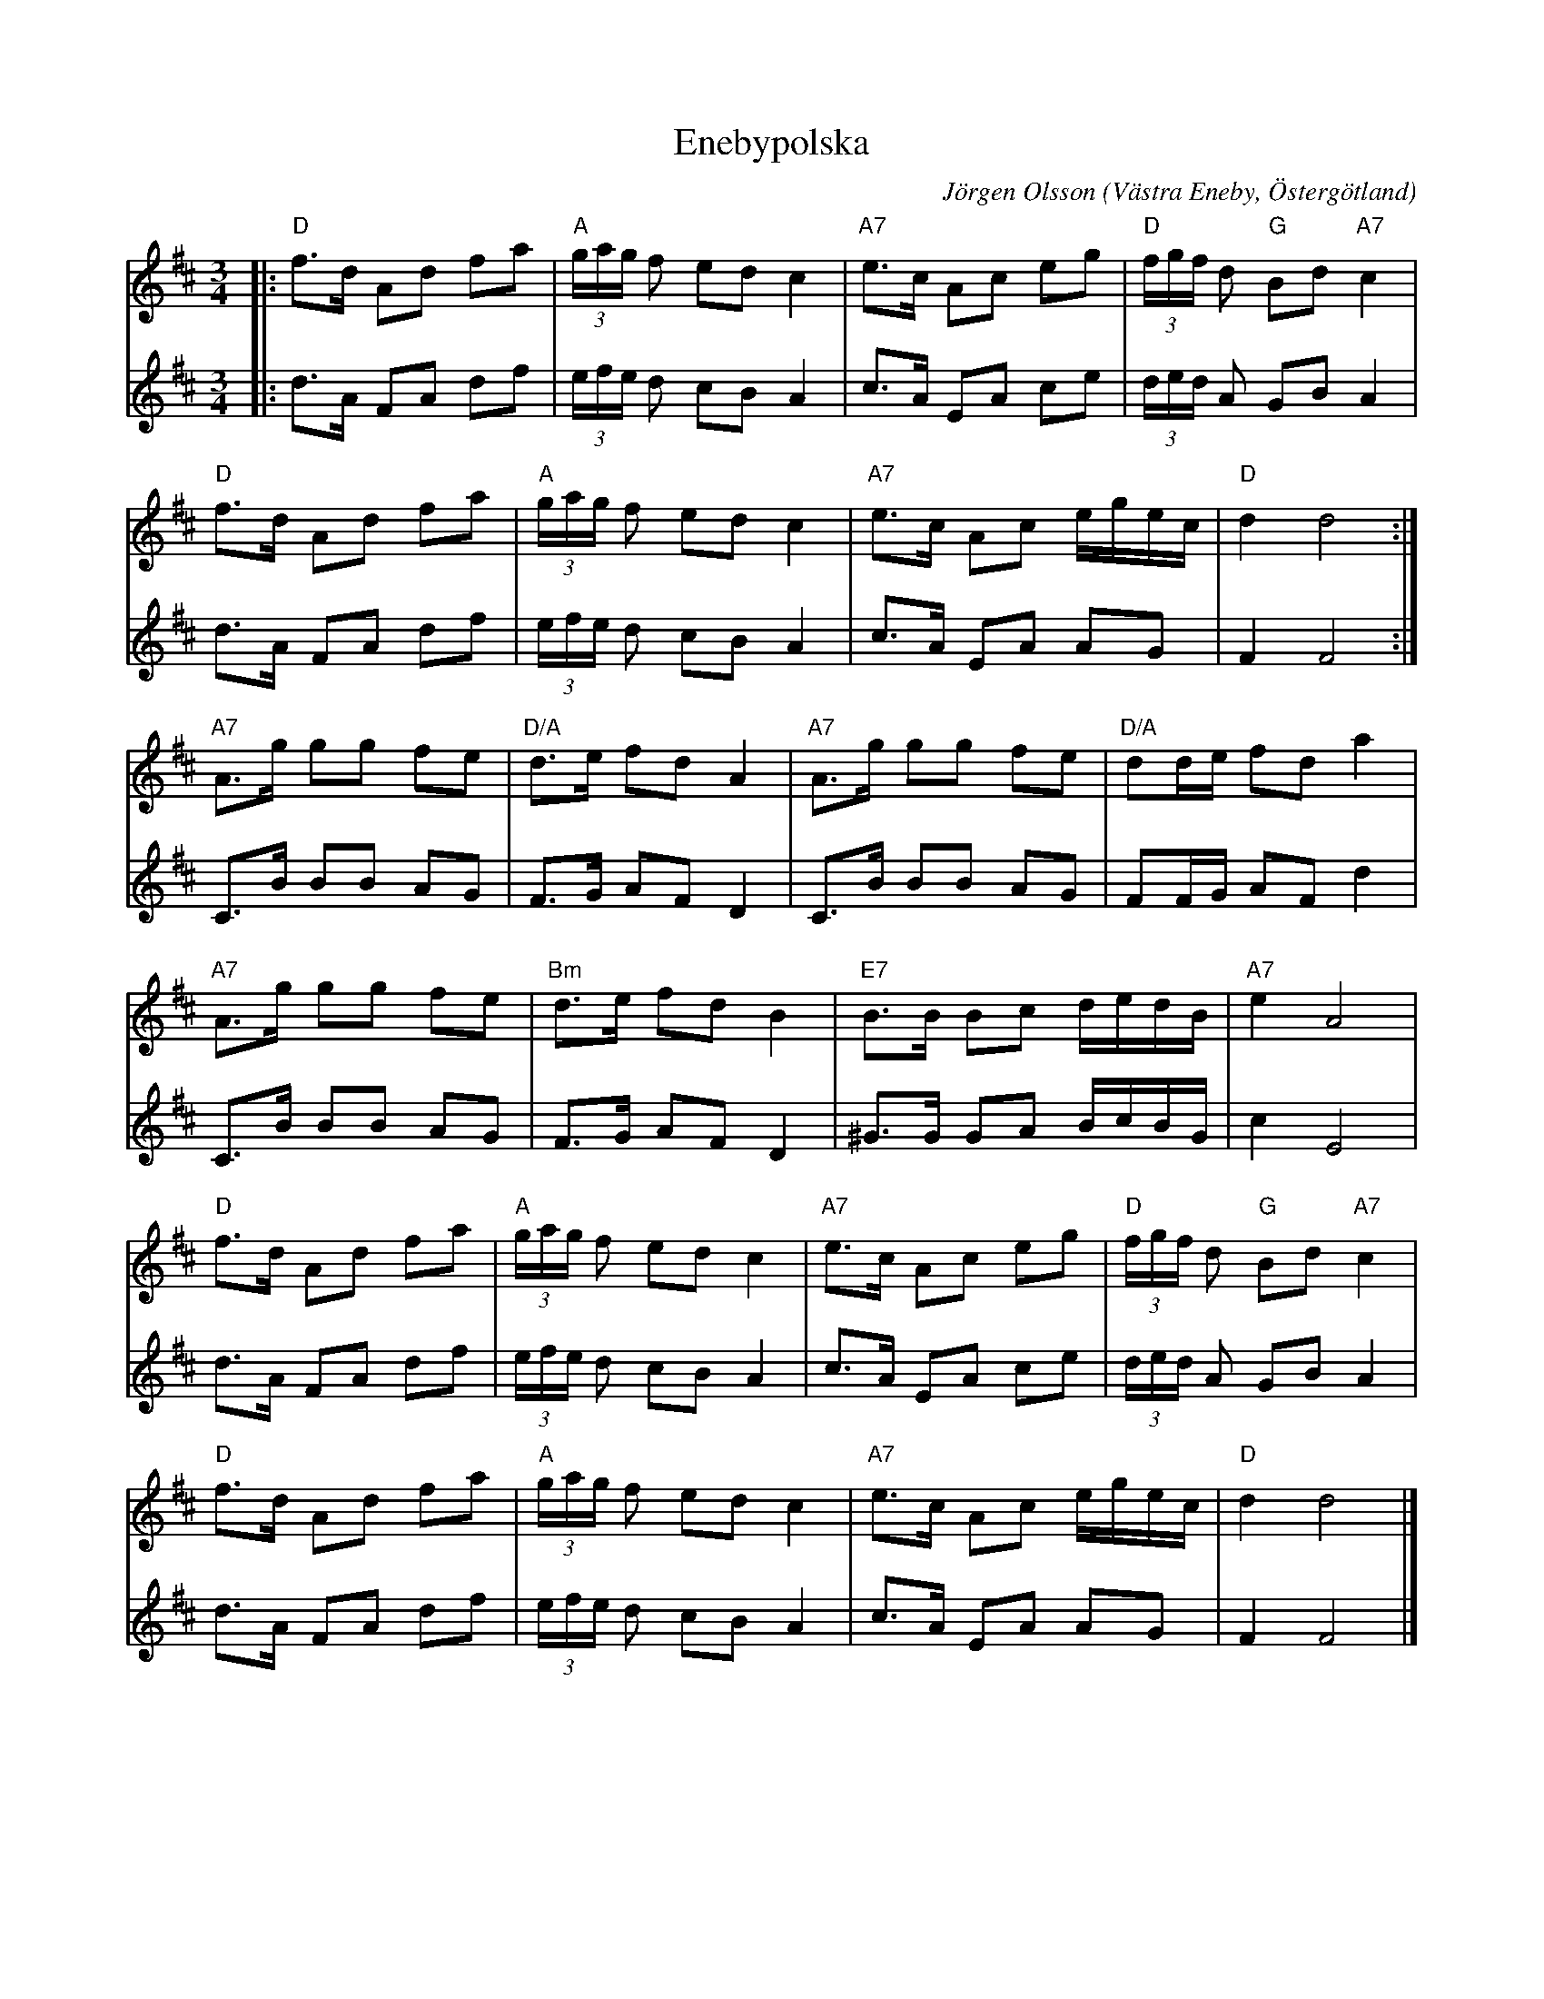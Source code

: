 %%abc-charset utf-8

X:1
T:Enebypolska
C:Jörgen Olsson
R:Polska
O:Västra Eneby, Östergötland
Z:Jörgen Olsson [[jorgen@notvallens.se]]
M:3/4
H:Skriven 2010 till Åsundens Spelemän.
L:1/8
K:D
V:1
|:"D"f>d Ad fa|"A"(3g/a/g/ f ed c2|"A7"e>c Ac eg|"D"(3f/g/f/ d "G"Bd "A7"c2|
"D"f>d Ad fa|"A"(3g/a/g/ f ed c2|"A7"e>c Ac e/g/e/c/|"D"d2 d4:|
"A7"A>g gg fe|"D/A"d>e fd A2|"A7"A>g gg fe|"D/A" dd/e/ fd a2|
"A7"A>g gg fe|"Bm"d>e fd B2|"E7"B>B Bc d/e/d/B/|"A7" e2 A4|
"D"f>d Ad fa|"A"(3g/a/g/ f ed c2|"A7"e>c Ac eg|"D"(3f/g/f/ d "G"Bd "A7"c2|
"D"f>d Ad fa|"A"(3g/a/g/ f ed c2|"A7"e>c Ac e/g/e/c/|"D"d2 d4 |]
V:2
|:d>A FA df|(3e/f/e/ d cB A2|c>A EA ce|(3d/e/d/ A GB A2|
d>A FA df|(3e/f/e/ d cB A2|c>A EA AG|F2 F4:|
C>B BB AG|F>G AF D2|C>B BB AG| FF/G/ AF d2|
C>B BB AG|F>G AF D2|^G>G GA B/c/B/G/| c2 E4|
d>A FA df|(3e/f/e/ d cB A2|c>A EA ce|(3d/e/d/ A GB A2|
d>A FA df|(3e/f/e/ d cB A2|c>A EA AG|F2 F4 |]

